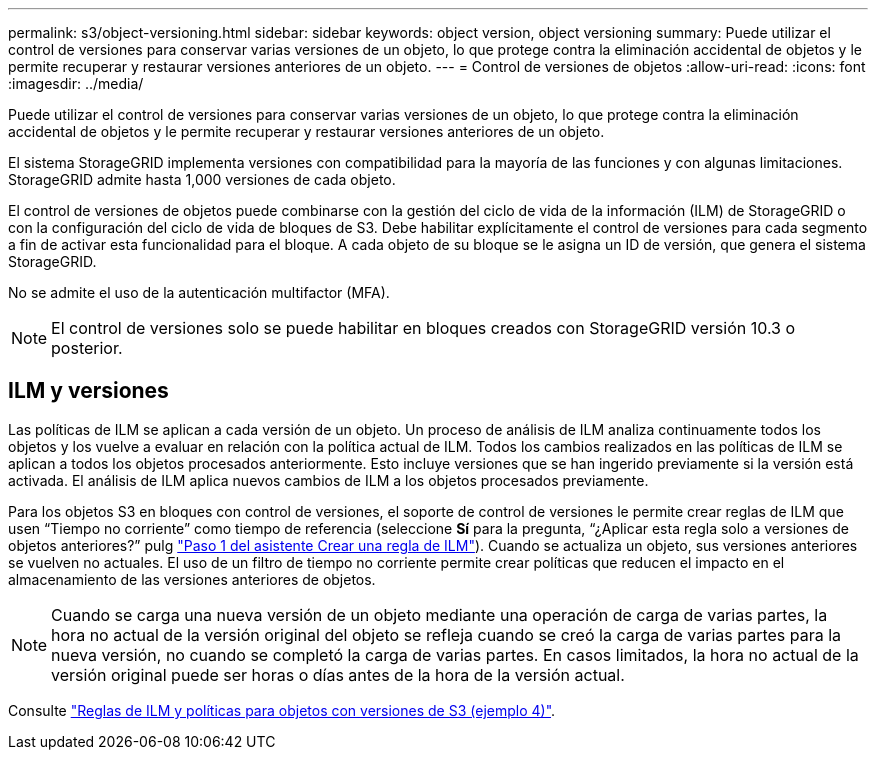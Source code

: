 ---
permalink: s3/object-versioning.html 
sidebar: sidebar 
keywords: object version, object versioning 
summary: Puede utilizar el control de versiones para conservar varias versiones de un objeto, lo que protege contra la eliminación accidental de objetos y le permite recuperar y restaurar versiones anteriores de un objeto. 
---
= Control de versiones de objetos
:allow-uri-read: 
:icons: font
:imagesdir: ../media/


[role="lead"]
Puede utilizar el control de versiones para conservar varias versiones de un objeto, lo que protege contra la eliminación accidental de objetos y le permite recuperar y restaurar versiones anteriores de un objeto.

El sistema StorageGRID implementa versiones con compatibilidad para la mayoría de las funciones y con algunas limitaciones. StorageGRID admite hasta 1,000 versiones de cada objeto.

El control de versiones de objetos puede combinarse con la gestión del ciclo de vida de la información (ILM) de StorageGRID o con la configuración del ciclo de vida de bloques de S3. Debe habilitar explícitamente el control de versiones para cada segmento a fin de activar esta funcionalidad para el bloque. A cada objeto de su bloque se le asigna un ID de versión, que genera el sistema StorageGRID.

No se admite el uso de la autenticación multifactor (MFA).


NOTE: El control de versiones solo se puede habilitar en bloques creados con StorageGRID versión 10.3 o posterior.



== ILM y versiones

Las políticas de ILM se aplican a cada versión de un objeto. Un proceso de análisis de ILM analiza continuamente todos los objetos y los vuelve a evaluar en relación con la política actual de ILM. Todos los cambios realizados en las políticas de ILM se aplican a todos los objetos procesados anteriormente. Esto incluye versiones que se han ingerido previamente si la versión está activada. El análisis de ILM aplica nuevos cambios de ILM a los objetos procesados previamente.

Para los objetos S3 en bloques con control de versiones, el soporte de control de versiones le permite crear reglas de ILM que usen “Tiempo no corriente” como tiempo de referencia (seleccione *Sí* para la pregunta, “¿Aplicar esta regla solo a versiones de objetos anteriores?” pulg link:../ilm/create-ilm-rule-enter-details.html["Paso 1 del asistente Crear una regla de ILM"]). Cuando se actualiza un objeto, sus versiones anteriores se vuelven no actuales. El uso de un filtro de tiempo no corriente permite crear políticas que reducen el impacto en el almacenamiento de las versiones anteriores de objetos.


NOTE: Cuando se carga una nueva versión de un objeto mediante una operación de carga de varias partes, la hora no actual de la versión original del objeto se refleja cuando se creó la carga de varias partes para la nueva versión, no cuando se completó la carga de varias partes. En casos limitados, la hora no actual de la versión original puede ser horas o días antes de la hora de la versión actual.

Consulte link:../ilm/example-4-ilm-rules-and-policy-for-s3-versioned-objects.html["Reglas de ILM y políticas para objetos con versiones de S3 (ejemplo 4)"].
